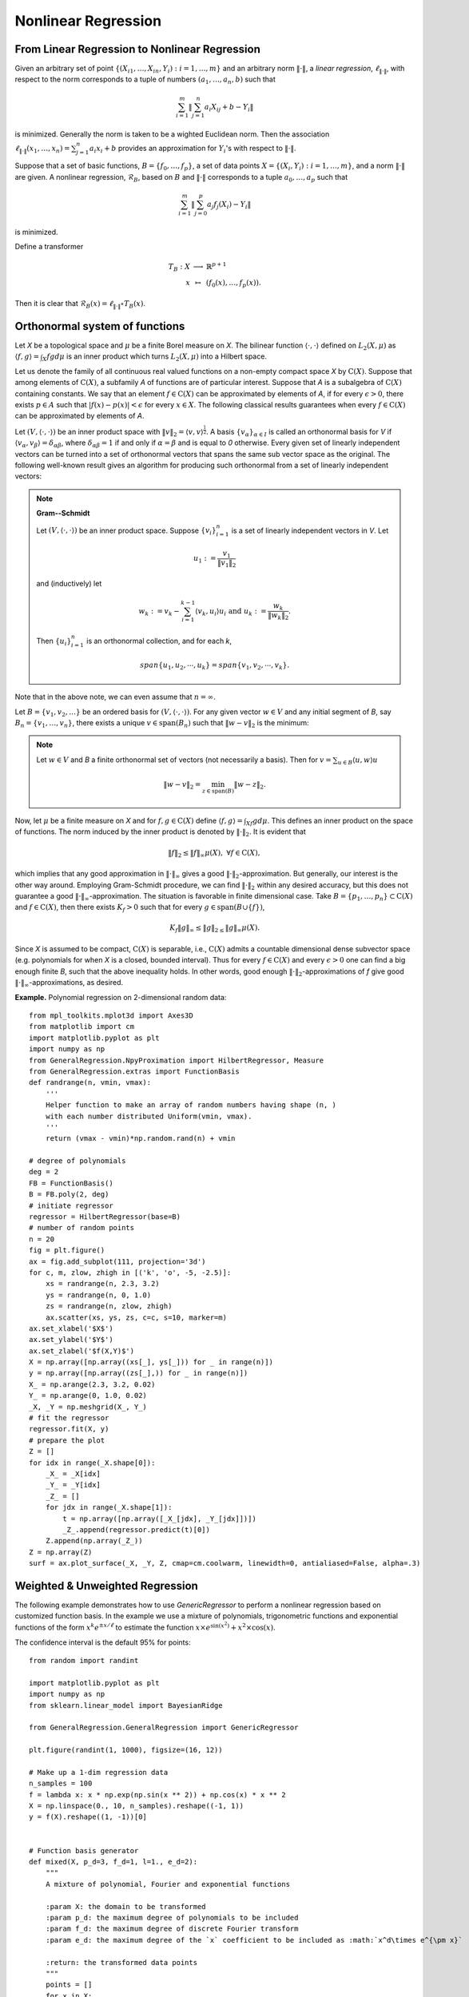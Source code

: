 =============================
Nonlinear Regression
=============================

From Linear Regression to Nonlinear Regression
===================================================
Given an arbitrary set of point :math:`\{(X_{i1},\dots, X_{in}, Y_i): i=1,\dots,m\}` and
an arbitrary norm :math:`\|\cdot\|`, a *linear regression*, :math:`\ell_{\|\cdot\|}`,
with respect to the norm corresponds to a tuple of numbers
:math:`(a_1, \dots, a_n, b)` such that

.. math::
    \sum_{i=1}^{m}\|\sum_{j=1}^n a_i X_{ij} + b - Y_i\|

is minimized. Generally the norm is taken to be a wighted Euclidean norm.
Then the association :math:`\ell_{\|\cdot\|}(x_1,\dots,x_n)=\sum_{j=1}^n a_i x_i + b`
provides an approximation for :math:`Y_i`'s with respect to :math:`\|\cdot\|`.

Suppose that a set of basic functions, :math:`B=\{f_0,\dots, f_p\}`, a set of data points
:math:`X = \{(X_i, Y_i) : i=1,\dots, m\}`, and a norm :math:`\|\cdot\|` are given.
A nonlinear regression, :math:`\mathcal{R}_B`, based on :math:`B` and :math:`\|\cdot\|`
corresponds to a tuple :math:`a_0,\dots, a_p` such that

.. math::
    \sum_{i=1}^m \|\sum_{j=0}^p a_j f_j(X_i)-Y_i\|

is minimized.

Define a transformer

.. math::
    \begin{array}{rcl}
        T_B:X & \longrightarrow & \mathbb{R}^{p+1}\\
        x & \mapsto & (f_0(x),\dots, f_p(x)).
    \end{array}

Then it is clear that :math:`\mathcal{R}_B(x) = \ell_{\|\cdot\|}\circ T_{B}(x)`.

Orthonormal system of functions
===============================

Let `X` be a topological space and :math:`\mu` be a finite Borel measure on `X`. The bilinear function :math:`\langle\cdot,\cdot\rangle` defined
on :math:`L_2(X, \mu)` as :math:`\langle f, g\rangle = \int_X fg d\mu` is an inner product which turns :math:`L_2(X, \mu)` into a Hilbert space.

Let us denote the family of all continuous real valued functions on a non-empty compact space `X` by :math:`\textrm{C}(X)`. Suppose that among elements
of :math:`\textrm{C}(X)`, a subfamily `A` of functions are of particular interest.
Suppose that `A` is a subalgebra of :math:`\textrm{C}(X)` containing constants.
We say that an element :math:`f\in\textrm{C}(X)` can be approximated by elements of `A`, if for every :math:`\epsilon>0`, there exists
:math:`p\in A` such that :math:`|f(x)-p(x)|<\epsilon` for every :math:`x\in X`.
The following classical results guarantees when every :math:`f\in\textrm{C}(X)` can be approximated by elements of `A`.

Let :math:`(V, \langle\cdot,\cdot\rangle)` be an inner product space with :math:`\|v\|_2=\langle v,v\rangle^{\frac{1}{2}}`.
A basis :math:`\{v_{\alpha}\}_{\alpha\in I}` is called an orthonormal basis for `V` if :math:`\langle v_{\alpha},v_{\beta}\rangle=\delta_{\alpha\beta}`,
where :math:`\delta_{\alpha\beta}=1` if and only if :math:`\alpha=\beta` and is equal to `0` otherwise.
Every given set of linearly independent vectors can be turned into a set of orthonormal vectors that spans the same sub vector space
as the original. The following well-known result gives an algorithm for producing such orthonormal from a set of linearly independent vectors:

.. note::
    **Gram--Schmidt**

    Let :math:`(V,\langle\cdot,\cdot\rangle)` be an inner product space. Suppose :math:`\{v_{i}\}^{n}_{i=1}` is a set of linearly independent vectors in `V`.
    Let

    .. math::
        u_{1}:=\frac{v_{1}}{\|v_{1}\|_2}

    and (inductively) let

    .. math::
        w_{k}:=v_{k}-\sum_{i=1}^{k-1}\langle v_{k},u_{i}\rangle u_{i}\textrm{ and } u_{k}:=\frac{w_{k}}{\|w_{k}\|_2}.

    Then :math:`\{u_{i}\}_{i=1}^{n}` is an orthonormal collection, and for each `k`,

    .. math::
        span\{u_{1},u_{2},\cdots,u_{k}\}=span\{v_{1},v_{2},\cdots,v_{k}\}.

Note that in the above note, we can even assume that :math:`n=\infty`.

Let :math:`B=\{v_1, v_2, \dots\}` be an ordered basis for :math:`(V,\langle\cdot,\cdot\rangle)`. For any given vector :math:`w\in V` and any initial segment
of `B`, say :math:`B_n=\{v_1,\dots,v_n\}`, there exists a unique :math:`v\in\textrm{span}(B_n)` such that :math:`\|w-v\|_2` is the minimum:

.. note ::
    Let :math:`w\in V` and `B` a finite orthonormal set of vectors (not necessarily a basis). Then for :math:`v=\sum_{u\in B}\langle u,w\rangle u`

    .. math::
        \|w-v\|_2 = \min_{z\in\textrm{span}(B)}\|w-z\|_2.

Now, let :math:`\mu` be a finite measure on `X` and for :math:`f,g\in\textrm{C}(X)` define :math:`\langle f,g\rangle=\int_Xf g d\mu`.
This defines an inner product on the space of functions. The norm induced by the inner product is denoted by :math:`\|\cdot\|_{2}`.
It is evident that

.. math::
    \|f\|_{2}\leq\|f\|_{\infty}\mu(X),~\forall f\in\textrm{C}(X),

which implies that any good approximation in :math:`\|\cdot\|_{\infty}` gives a good :math:`\|\cdot\|_{2}`-approximation. But generally, our interest
is the other way around. Employing Gram-Schmidt procedure, we can find :math:`\|\cdot\|_{2}` within any desired accuracy, but this does not
guarantee a good :math:`\|\cdot\|_{\infty}`-approximation. The situation is favorable in finite dimensional case.
Take :math:`B=\{p_1,\dots,p_n\}\subset\textrm{C}(X)` and :math:`f\in\textrm{C}(X)`, then there exists :math:`K_f>0` such that for every
:math:`g\in\textrm{span}(B\cup\{f\})`,

.. math::
    K_f\|g\|_{\infty}\leq\|g\|_{2\leq}\|g\|_{\infty}\mu(X).

Since `X` is assumed to be compact, :math:`\textrm{C}(X)` is separable, i.e., :math:`\textrm{C}(X)` admits a countable dimensional dense subvector space
(e.g. polynomials for when `X` is a closed, bounded interval). Thus for every :math:`f\in\textrm{C}(X)` and every :math:`\epsilon>0` one can find a
big enough finite `B`, such that the above inequality holds. In other words, good enough :math:`\|\cdot\|_{2}`-approximations of `f` give good
:math:`\|\cdot\|_{\infty}`-approximations, as desired.

**Example.** Polynomial regression on 2-dimensional random data::

    from mpl_toolkits.mplot3d import Axes3D
    from matplotlib import cm
    import matplotlib.pyplot as plt
    import numpy as np
    from GeneralRegression.NpyProximation import HilbertRegressor, Measure
    from GeneralRegression.extras import FunctionBasis
    def randrange(n, vmin, vmax):
        '''
        Helper function to make an array of random numbers having shape (n, )
        with each number distributed Uniform(vmin, vmax).
        '''
        return (vmax - vmin)*np.random.rand(n) + vmin

    # degree of polynomials
    deg = 2
    FB = FunctionBasis()
    B = FB.poly(2, deg)
    # initiate regressor
    regressor = HilbertRegressor(base=B)
    # number of random points
    n = 20
    fig = plt.figure()
    ax = fig.add_subplot(111, projection='3d')
    for c, m, zlow, zhigh in [('k', 'o', -5, -2.5)]:
        xs = randrange(n, 2.3, 3.2)
        ys = randrange(n, 0, 1.0)
        zs = randrange(n, zlow, zhigh)
        ax.scatter(xs, ys, zs, c=c, s=10, marker=m)
    ax.set_xlabel('$X$')
    ax.set_ylabel('$Y$')
    ax.set_zlabel('$f(X,Y)$')
    X = np.array([np.array((xs[_], ys[_])) for _ in range(n)])
    y = np.array([np.array((zs[_],)) for _ in range(n)])
    X_ = np.arange(2.3, 3.2, 0.02)
    Y_ = np.arange(0, 1.0, 0.02)
    _X, _Y = np.meshgrid(X_, Y_)
    # fit the regressor
    regressor.fit(X, y)
    # prepare the plot
    Z = []
    for idx in range(_X.shape[0]):
        _X_ = _X[idx]
        _Y_ = _Y[idx]
        _Z_ = []
        for jdx in range(_X.shape[1]):
            t = np.array([np.array([_X_[jdx], _Y_[jdx]])])
            _Z_.append(regressor.predict(t)[0])
        Z.append(np.array(_Z_))
    Z = np.array(Z)
    surf = ax.plot_surface(_X, _Y, Z, cmap=cm.coolwarm, linewidth=0, antialiased=False, alpha=.3)

.. image:: ./images/polyreg.png
    :height: 400px

Weighted & Unweighted Regression
==================================
The following example demonstrates how to use `GenericRegressor` to perform a nonlinear regression
based on customized function basis. In the example we use a mixture of polynomials, trigonometric
functions and exponential functions of the form :math:`x^k e^{\pm x/\ell}` to estimate the function
:math:`x\times e^{\sin(x^2)} + x^2 \times\cos(x)`.

The confidence interval is the default 95% for points::

    from random import randint

    import matplotlib.pyplot as plt
    import numpy as np
    from sklearn.linear_model import BayesianRidge

    from GeneralRegression.GeneralRegression import GenericRegressor

    plt.figure(randint(1, 1000), figsize=(16, 12))

    # Make up a 1-dim regression data
    n_samples = 100
    f = lambda x: x * np.exp(np.sin(x ** 2)) + np.cos(x) * x ** 2
    X = np.linspace(0., 10, n_samples).reshape((-1, 1))
    y = f(X).reshape((1, -1))[0]


    # Function basis generator
    def mixed(X, p_d=3, f_d=1, l=1., e_d=2):
        """
        A mixture of polynomial, Fourier and exponential functions

        :param X: the domain to be transformed
        :param p_d: the maximum degree of polynomials to be included
        :param f_d: the maximum degree of discrete Fourier transform
        :param e_d: the maximum degree of the `x` coefficient to be included as :math:`x^d\times e^{\pm x}`

        :return: the transformed data points
        """
        points = []
        for x in X:
            point = [1.]
            for deg in range(1, f_d + 1):
                point.append(np.sin(deg * x[0] / l))
                point.append(np.cos(deg * x[0] / l))
            for deg in range(1, p_d + 1):
                point.append(x[0] ** deg)
            for deg in range(e_d + 1):
                point.append((x[0] ** deg) * np.exp(-x[0] / l))
                point.append((x[0] ** deg) * np.exp(x[0] / (2.5 * l)))
            points.append(np.array(point))
        return np.array(points)


    domain = np.linspace(min(X), max(X), 150)

    regressor = GenericRegressor(mixed, regressor=BayesianRidge, **dict(p_d=3, f_d=50, l=1., e_d=0))
    regressor.fit(X, y)
    y_pred = regressor.predict(domain)

    plt.scatter(X, y, color='red', s=10, marker='o', alpha=0.5, label="Data points")
    plt.plot(domain, y_pred, color='blue', label='Fit')
    plt.fill_between(domain.reshape((1, -1))[0],
                     y_pred - regressor.ci_band,
                     y_pred + regressor.ci_band,
                     color='purple',
                     alpha=0.1, label='CI: 95%')
    plt.legend(loc=2)
    plt.grid(True, alpha=.4)
    plt.show()

The output looks like the following image:

.. image:: ./images/unweighted.png
    :height: 400px

Now, we use two different weights to approximate the same function. The first weight puts
more emphasise on the mid points and less on the extreme points, while the second weight
puts less emphasise on the lower values and more on the higher ones. This example shows
how to use `HilbertRegressor` and `GeneralRegression.extras.FunctionBasis`.

In contrast to the previous example, the confidence intervals are 95% defaults for
the curves, not the points::

    import numpy as np
    import matplotlib.pyplot as plt
    from random import randint

    from GeneralRegression.NpyProximation import HilbertRegressor, Measure
    from GeneralRegression.extras import FunctionBasis

    plt.figure(randint(1, 1000), figsize=(16, 12))
    # Make up a 1-dim regression data
    n_samples = 100
    f = lambda x: x * np.exp(np.sin(x**2)) + np.cos(x)*x ** 2
    X = np.linspace(0., 10, n_samples).reshape((-1,1))
    y = f(X)


    def pfe_1d(p_d=3, f_d=1, l=1.):
        basis = FunctionBasis()
        p_basis = basis.poly(1, p_d)
        f_basis = basis.fourier(1, f_d, l)[1:]
        e_basis = []
        return p_basis + f_basis + e_basis

    domain = np.linspace(min(X), max(X), 150)

    x_min, x_max = X.min(), X.max()
    x_mid = (x_min + x_max) / 2.
    w_min = .1
    w_max = 5.
    ws1 = {_[0]: np.exp(-1./max(abs((_[0]-x_min)*(_[0]-x_max))/10, 1.e-5))
              for _ in X}
    Xs1 = [_[0] for _ in X]
    Ws1 = [ws1[_] for _ in Xs1]

    ws2 = {_[0]: .1 if _[0] < x_mid else 1.
              for _ in X}
    Xs2 = [_[0] for _ in X]
    Ws2 = [ws2[_] for _ in Xs2]

    meas1 = Measure(ws1)
    ell = .7
    B1 = pfe_1d(p_d=3, f_d=20, l=ell)

    regressor1 = HilbertRegressor(base=B1, meas=meas1)
    regressor1.fit(X, y)
    y_pred1 = regressor1.predict(domain)

    meas2 = Measure(ws2)

    regressor2 = HilbertRegressor(base=B1, meas=meas2)
    regressor2.fit(X, y)
    y_pred2 = regressor2.predict(domain)

    fig = plt.figure(randint(1, 10000), constrained_layout=True, figsize=(16, 10))
    gs = fig.add_gridspec(6, 1)
    f_ax1 = fig.add_subplot(gs[:4, :])
    f_ax1.scatter(X, y, color='red', s=10, marker='o', alpha=0.5, label="Data points")
    f_ax1.plot(domain, y_pred1, color='blue', label='Fit 1')
    f_ax1.plot(domain, y_pred2, color='teal', label='Fit 2')
    f_ax1.fill_between(domain.reshape((1, -1))[0],
                     y_pred1 - regressor1.ci_band,
                     y_pred1 + regressor1.ci_band,
                     color='purple',
                     alpha=0.1, label='CI: 95%')
    f_ax1.fill_between(domain.reshape((1, -1))[0],
                     y_pred2 - regressor2.ci_band,
                     y_pred2 + regressor2.ci_band,
                     color='orange',
                     alpha=0.1, label='CI: 95%')
    f_ax1.legend(loc=1)
    f_ax1.grid(True, linestyle='-.', alpha=.4)

    f_ax2 = fig.add_subplot(gs[4, :])
    f_ax2.set_title('Weight 1')
    f_ax2.fill_between(Xs1, [0. for _ in Ws1], Ws1, label='Distibution', color='purple', alpha=.3)
    f_ax2.set_ylabel('Weight')

    f_ax3 = fig.add_subplot(gs[5:, :])
    f_ax3.set_title('Weight 2')
    f_ax3.fill_between(Xs2, [0. for _ in Ws2], Ws2, label='Distibution', color='orange', alpha=.3)
    f_ax3.set_ylabel('Weight')

The output looks like the following image:

.. image:: ./images/weighted.png
    :height: 400px

.. note::
    The major code difference between `GenericRegressor` and `HilbertRegressor` lies in
    the way they accept the basis functions.
    The `funcs` parameter of `GenericRegressor` applies the set of basis function on the
    input points and returns a new set of data points. While `HilbertRegressor` uses a set
    of functions as `base` to perform the required calculations.

Time series as regression with missing steps
================================================
The following example illustrates how a typical time series problem with missing data
can be treated as a regression problem while using all existing data points.

**Using unweighted nonlinear regression**::

    import numpy as np
    import matplotlib.pyplot as plt
    import pandas as pd
    from random import randint
    from sklearn.linear_model import BayesianRidge

    from GeneralRegression.GeneralRegression import GenericRegressor
    from GeneralRegression.extras import Time2Interval

    df = pd.read_csv("./data/elec_cost.csv", parse_dates=['Effective Start Date (mm/dd/yyyy)'], infer_datetime_format=True)
    dm, dx = df['Effective Start Date (mm/dd/yyyy)'].min(), df['Effective Start Date (mm/dd/yyyy)'].max()
    time_trans = Time2Interval(dm, dx)
    df['T'] = df.apply(lambda x: time_trans.date2num(x['Effective Start Date (mm/dd/yyyy)']), axis=1)

    plt.figure(randint(1, 1000), figsize=(16, 12))

    X = df[['T']].values
    y = df['Cost'].values

    def mixed(X, p_d=3, f_d=1, l=1., e_d=2):
        """
        A mixture of polynomial, Fourier and exponential functions

        :param X: the domain to be transformed
        :param p_d: the maximum degree of polynomials to be included
        :param f_d: the maximum degree of discrete Fourier transform
        :param e_d: the maximum degree of the `x` coefficient to be included as :math:`x^d\times e^{\pm x}`

        :return: the transformed data points
        """
        points = []
        for x in X:
            point = []
            point.append(1.)
            for deg in range(1, f_d + 1):
                point.append(np.sin(deg * x[0] / l))
                point.append(np.cos(deg * x[0] / l))
            for deg in range(1, p_d + 1):
                point.append(x[0] ** deg)
            for deg in range(e_d + 1):
                point.append((x[0] ** deg) * np.exp(-x[0] / l))
                point.append((x[0] ** deg) * np.exp(x[0] / (2.5 * l)))
            points.append(np.array(point))
        return np.array(points)

    domain = np.linspace(min(X), max(X)+.5, 300)

    regressor = GenericRegressor(mixed, regressor=BayesianRidge, **dict(p_d=5, f_d=50, l=1./12., e_d=-1))
    regressor.fit(X, y)
    y_pred = regressor.predict(domain)

    plt.scatter(X, y, color='red', s=10, marker='o', alpha=0.5, label="Data points")
    plt.plot(domain, y_pred, color='blue', label='Fit')
    plt.fill_between(domain.reshape((1, -1))[0],
                     y_pred - regressor.ci_band,
                     y_pred + regressor.ci_band,
                     color='purple',
                     alpha=0.1, label='CI: 95%')
    plt.legend(loc=2)
    plt.grid(True, alpha=.4)
    plt.title('Unweighted Nonlinear Regression')

The output would be tha following:

.. image:: ./images/ec_unw.png
    :height: 400px

**Using weighted nonlinear regression**::

    import numpy as np
    import matplotlib.pyplot as plt
    import pandas as pd
    from random import randint
    from sklearn.linear_model import BayesianRidge

    from GeneralRegression.NpyProximation import HilbertRegressor, Measure
    from GeneralRegression.extras import FunctionBasis

    df = pd.read_csv("./data/elec_cost.csv", parse_dates=['Effective Start Date (mm/dd/yyyy)'], infer_datetime_format=True)
    dm, dx = df['Effective Start Date (mm/dd/yyyy)'].min(), df['Effective Start Date (mm/dd/yyyy)'].max()
    time_trans = Time2Interval(dm, dx)
    df['T'] = df.apply(lambda x: time_trans.date2num(x['Effective Start Date (mm/dd/yyyy)']), axis=1)

    plt.figure(randint(1, 1000), figsize=(16, 12))

    X = df[['T']].values
    y = df['Cost'].values

    def pfe_1d(p_d=3, f_d=3, l=1.):
        basis = FunctionBasis()
        p_basis = basis.poly(1, p_d)
        f_basis = basis.fourier(1, f_d, l)[1:]
        e_basis = []
        return p_basis + f_basis + e_basis

    domain = np.linspace(min(X), max(X)+.5, 300)

    x_min, x_max = X.min(), X.max()
    x_mid = (x_min + x_max) / 2.
    w_min = .1
    w_max = 5.
    ws1 = {_[0]: 1./(1. + np.exp(-6*(_[0] - .35)))
              for _ in X}
    Xs1 = [_[0] for _ in X]
    Ws1 = [ws1[_] for _ in Xs1]
    ws2 = {_[0]: .1 if _[0] < x_mid else 1.
              for _ in X}
    Xs2 = [_[0] for _ in X]
    Ws2 = [ws2[_] for _ in Xs2]
    meas1 = Measure(ws1)
    ell = 1./12
    B1 = pfe_1d(p_d=4, f_d=20, l=ell)

    regressor1 = HilbertRegressor(base=B1, meas=meas1)
    regressor1.fit(X, y)
    y_pred1 = regressor1.predict(domain)

    meas2 = Measure(ws2)

    regressor2 = HilbertRegressor(base=B1, meas=meas2)
    regressor2.fit(X, y)
    y_pred2 = regressor2.predict(domain)

    fig = plt.figure(randint(1, 10000), constrained_layout=True, figsize=(16, 10))
    gs = fig.add_gridspec(6, 1)
    f_ax1 = fig.add_subplot(gs[:4, :])
    f_ax1.scatter(X, y, color='red', s=10, marker='o', alpha=0.5, label="Data points")
    f_ax1.plot(domain, y_pred1, color='blue', label='Fit 1')
    f_ax1.plot(domain, y_pred2, color='teal', label='Fit 2')
    f_ax1.fill_between(domain.reshape((1, -1))[0],
                     y_pred1 - regressor1.ci_band,
                     y_pred1 + regressor1.ci_band,
                     color='purple',
                     alpha=0.1, label='CI: 95%')
    f_ax1.fill_between(domain.reshape((1, -1))[0],
                     y_pred2 - regressor2.ci_band,
                     y_pred2 + regressor2.ci_band,
                     color='orange',
                     alpha=0.1, label='CI: 95%')
    f_ax1.legend(loc=1)
    f_ax1.grid(True, linestyle='-.', alpha=.4)

    f_ax2 = fig.add_subplot(gs[4, :])
    f_ax2.set_title('Weight 1')
    f_ax2.fill_between(Xs1, [0. for _ in Ws1], Ws1, label='Distibution', color='purple', alpha=.3)
    f_ax2.set_ylabel('Weight')

    f_ax3 = fig.add_subplot(gs[5:, :])
    f_ax3.set_title('Weight 2')
    f_ax3.fill_between(Xs2, [0. for _ in Ws2], Ws2, label='Distibution', color='orange', alpha=.3)
    f_ax3.set_ylabel('Weight')

The output would be tha following:

.. image:: ./images/ec_w.png
    :height: 400px

And for what it worth

**Using support vector regression with rbf**::

    import numpy as np
    import matplotlib.pyplot as plt
    import pandas as pd
    from random import randint
    from sklearn.svm import SVR

    from GeneralRegression.extras import Time2Interval

    df = pd.read_csv("./data/elec_cost.csv", parse_dates=['Effective Start Date (mm/dd/yyyy)'], infer_datetime_format=True)
    dm, dx = df['Effective Start Date (mm/dd/yyyy)'].min(), df['Effective Start Date (mm/dd/yyyy)'].max()
    time_trans = Time2Interval(dm, dx)
    df['T'] = df.apply(lambda x: time_trans.date2num(x['Effective Start Date (mm/dd/yyyy)']), axis=1)

    plt.figure(randint(1, 1000), figsize=(16, 12))

    X = df[['T']].values
    y = df['Cost'].values

    domain = np.linspace(min(X), max(X)+.5, 300)

    svr = SVR(kernel='rbf', tol=.0000001, C=10., epsilon=.0001)
    svr.fit(X, y)
    y_pred = svr.predict(domain)

    plt.scatter(X, y, color='red', s=10, marker='o', alpha=0.5, label="Data points")
    plt.plot(domain, y_pred, color='blue', label='Fit')
    plt.legend(loc=2)
    plt.grid(True, alpha=.4)
    plt.title('Unweighted Nonlinear Regression')

The output would be tha following:

.. image:: ./images/ec_svr.png
    :height: 400px

